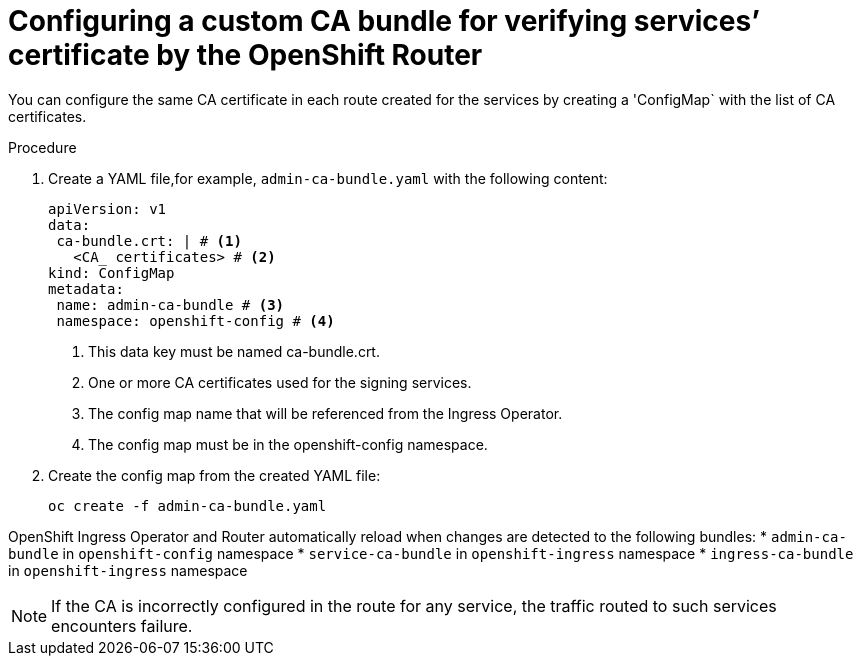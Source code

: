 // Modules included in the following assemblies:
//
// * ingress/configure-ingress-operator.adoc

:_mod-docs-content-type: PROCEDURE
[id="nw-ingress-configuring-custom-ca-bundle_{context}"]
= Configuring a custom CA bundle for verifying services’ certificate by the OpenShift Router

You can configure the same CA certificate in each route created for the services by creating a 'ConfigMap` with the list of CA certificates.

.Procedure

. Create a YAML file,for example, `admin-ca-bundle.yaml` with the following content:
+
[source,yaml]
----
apiVersion: v1
data:
 ca-bundle.crt: | # <1>
   <CA_ certificates> # <2>
kind: ConfigMap
metadata:
 name: admin-ca-bundle # <3>
 namespace: openshift-config # <4>
----
<1> This data key must be named ca-bundle.crt.
<2> One or more CA certificates used for the signing services.
<3> The config map name that will be referenced from the Ingress Operator.
<4> The config map must be in the openshift-config namespace.

. Create the config map from the created YAML file:
+
[source,terminal]
----
oc create -f admin-ca-bundle.yaml
----



[comment]
--
Ingress Operator create a ConfigMap with the name `ingress-ca-bundle` in `openshift-ingress` namespace which contains administrator/user configured CA bundle and also the OpenShift’s CA bundle which will be used by default for verifying the services’ certificate for the routes of `reencrypt` termination type and does not have destinationCA configured.

.Example
[source,yaml]
----
apiVersion: v1
data:
 ca-bundle.crt: |
   -----BEGIN CERTIFICATE-----
   <service-ca-bundle content>
   -----END CERTIFICATE-----
   -----BEGIN CERTIFICATE-----
   <admin-ca-bundle content>
   -----END CERTIFICATE-----
kind: ConfigMap
metadata:
 name: ingress-ca-bundle
 namespace: openshift-ingress
----
--

OpenShift Ingress Operator and Router automatically reload when changes are detected to the following bundles:
* `admin-ca-bundle` in `openshift-config` namespace
* `service-ca-bundle` in `openshift-ingress` namespace
* `ingress-ca-bundle` in `openshift-ingress` namespace

[NOTE]
====
If the CA is incorrectly configured in the route for any service, the traffic routed to such services encounters failure.
====